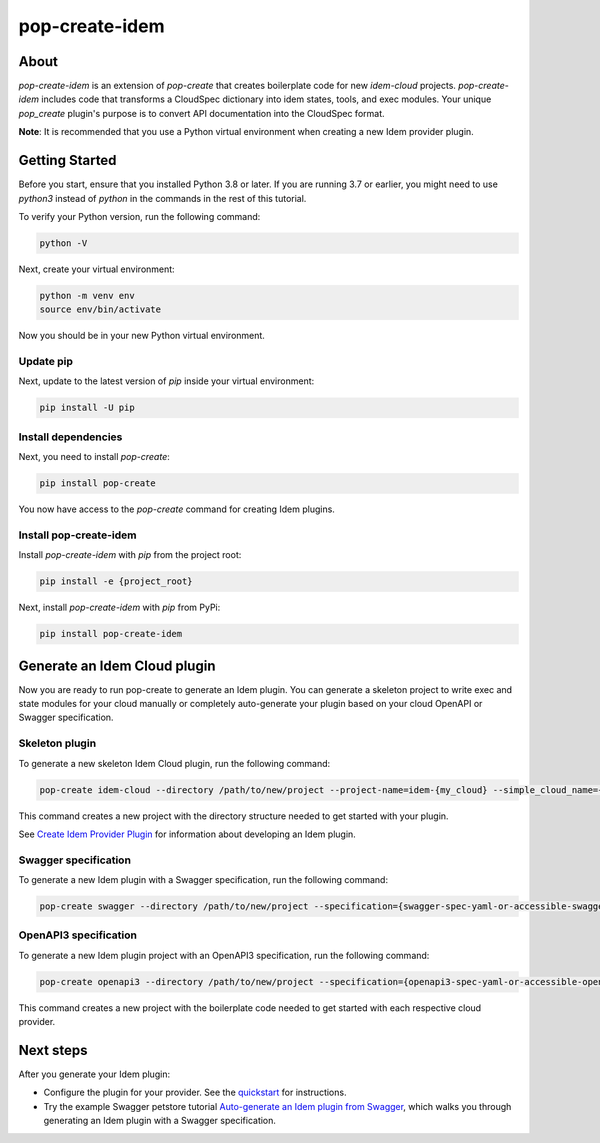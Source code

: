 ===============
pop-create-idem
===============

.. image:: https://img.shields.io/badge/made%20with-pop-teal
   :alt: Made with pop, a Python implementation of Plugin Oriented Programming
   :target: https://pop.readthedocs.io/

.. image:: https://img.shields.io/badge/made%20with-idem-teal
   :alt: Made with idem, a Python implementation of Plugin Oriented Programming
   :target: https://www.idemproject.io/

.. image:: https://img.shields.io/badge/docs%20on-docs.idemproject.io-blue
   :alt: Documentation is published with Sphinx on docs.idemproject.io
   :target: https://docs.idemproject.io/pop-create-idem/en/latest/index.html

.. image:: https://img.shields.io/badge/made%20with-python-yellow
   :alt: Made with Python
   :target: https://www.python.org/

About
+++++

`pop-create-idem` is an extension of `pop-create` that creates boilerplate code for new `idem-cloud` projects. `pop-create-idem` includes code that transforms a CloudSpec dictionary into idem states, tools, and exec modules. Your unique `pop_create` plugin's purpose is to convert API documentation into the CloudSpec format.

**Note**: It is recommended that you use a Python virtual environment when creating a new Idem provider plugin.


Getting Started
+++++++++++++++

Before you start, ensure that you installed Python 3.8 or later. If you are running 3.7 or earlier, you might need to use `python3` instead of `python` in the commands in the rest of this tutorial.

To verify your Python version, run the following command:

.. code-block:: bash

    python -V

Next, create your virtual environment:

.. code-block:: bash

    python -m venv env
    source env/bin/activate

Now you should be in your new Python virtual environment.

Update pip
==========

Next, update to the latest version of `pip` inside your virtual environment:

.. code-block:: bash

    pip install -U pip


Install dependencies
====================

Next, you need to install `pop-create`:

.. code-block:: bash

    pip install pop-create


You now have access to the `pop-create` command for creating Idem plugins.

Install pop-create-idem
=======================

Install `pop-create-idem` with `pip` from the project root:

.. code-block:: bash

    pip install -e {project_root}

Next, install `pop-create-idem` with `pip` from PyPi:

.. code-block:: bash

    pip install pop-create-idem


Generate an Idem Cloud plugin
+++++++++++++++++++++++++++++

Now you are ready to run pop-create to generate an Idem plugin. You can generate a skeleton project
to write exec and state modules for your cloud manually or completely auto-generate your plugin based
on your cloud OpenAPI or Swagger specification.

Skeleton plugin
===============

To generate a new skeleton Idem Cloud plugin, run the following command:

.. code-block:: bash

    pop-create idem-cloud --directory /path/to/new/project --project-name=idem-{my_cloud} --simple_cloud_name={my_cloud} --author={company_name}

This command creates a new project with the directory structure needed to get started with your plugin.

See `Create Idem Provider Plugin <https://docs.idemproject.io/idem/en/latest/developer/tutorials/create-provider-plugin/>`_
for information about developing an Idem plugin.

Swagger specification
=====================

To generate a new Idem plugin with a Swagger specification, run the following command:

.. code-block:: bash

    pop-create swagger --directory /path/to/new/project --specification={swagger-spec-yaml-or-accessible-swagger-spec-json-url} --project-name=idem-{my_cloud} --simple_cloud_name={my_cloud} --author={company_name}

OpenAPI3 specification
======================

To generate a new Idem plugin project with an OpenAPI3 specification, run the following command:

.. code-block:: bash

    pop-create openapi3 --directory /path/to/new/project --specification={openapi3-spec-yaml-or-accessible-openapi3-spec-json-url} --project-name=idem-{my_cloud} --simple_cloud_name={my_cloud} --author={company_name}


This command creates a new project with the boilerplate code needed to get started with each respective cloud provider.

Next steps
++++++++++

After you generate your Idem plugin:

* Configure the plugin for your provider. See the `quickstart <https://docs.idemproject.io/pop-create-idem/en/latest/tutorial/quickstart.html>`_ for instructions.
* Try the example Swagger petstore tutorial `Auto-generate an Idem plugin from Swagger <https://docs.idemproject.io/pop-create-idem/en/latest/tutorial/swagger_example.html>`_, which walks you through generating an Idem plugin with a Swagger specification.
